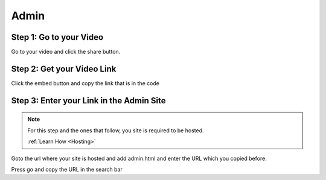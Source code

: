 Admin
==========

Step 1: Go to your Video
**************************************

Go to your video and click the share button.

.. image:: Video.png
  :width: 800
  :alt: The Share Button

Step 2: Get your Video Link
**************************************

Click the embed button and copy the link that is in the code

.. image:: embedbu.png
  :width: 800
  :alt: The Share Button



.. image:: embed.png
  :width: 800
  :alt: The Share Button


Step 3: Enter your Link in the Admin Site
******************************************

.. note::

    For this step and the ones that follow, you site is required to be
    hosted.

    :ref:`Learn How <Hosting>`

Goto the url where your site is hosted and add admin.html and enter the URL
which you copied before.

.. image:: admin.jpeg
  :width: 800
  :alt: The Admin Page

Press go and copy the URL in the search bar

